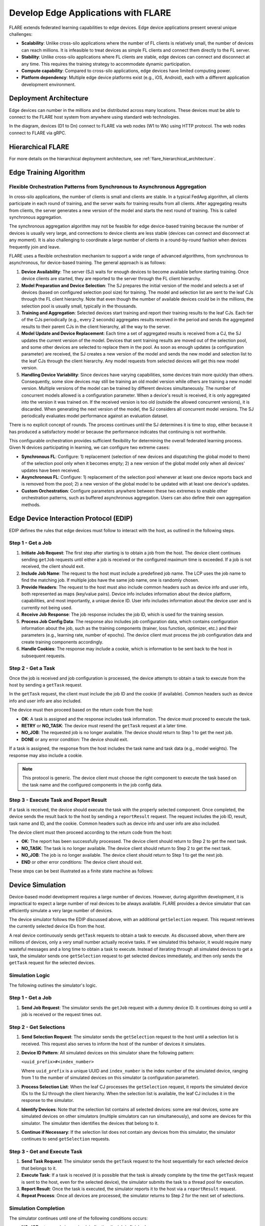 .. _flare_edge:

####################################
Develop Edge Applications with FLARE
####################################

FLARE extends federated learning capabilities to edge devices. Edge device applications present several unique challenges:

- **Scalability**: Unlike cross-silo applications where the number of FL clients is relatively small, the number of devices can reach millions. It is infeasible to treat devices as simple FL clients and connect them directly to the FL server.

- **Stability**: Unlike cross-silo applications where FL clients are stable, edge devices can connect and disconnect at any time. This requires the training strategy to accommodate dynamic participation.

- **Compute capability**: Compared to cross-silo applications, edge devices have limited computing power.

- **Platform dependency**: Multiple edge device platforms exist (e.g., iOS, Android), each with a different application development environment.

Deployment Architecture
=======================

Edge devices can number in the millions and be distributed across many locations. These devices must be able to connect to the FLARE host system from anywhere using standard web technologies.

.. image:: ../../resources/deployment_architecture.png
    :height: 400px

In the diagram, devices (D1 to Dn) connect to FLARE via web nodes (W1 to Wk) using HTTP protocol. The web nodes connect to FLARE via gRPC.

Hierarchical FLARE
==================

For more details on the hierarchical deployment architecture, see :ref:`flare_hierarchical_architecture`.

Edge Training Algorithm
=======================

Flexible Orchestration Patterns from Synchronous to Asynchronous Aggregation
----------------------------------------------------------------------------

In cross-silo applications, the number of clients is small and clients are stable. In a typical FedAvg algorithm, all clients participate in each round of training, and the server waits for training results from all clients. After aggregating results from clients, the server generates a new version of the model and starts the next round of training. This is called synchronous aggregation.

The synchronous aggregation algorithm may not be feasible for edge device-based training because the number of devices is usually very large, and connections to device clients are less stable (devices can connect and disconnect at any moment). It is also challenging to coordinate a large number of clients in a round-by-round fashion when devices frequently join and leave.

FLARE uses a flexible orchestration mechanism to support a wide range of advanced algorithms, from synchronous to asynchronous, for device-based training. The general approach is as follows:

1. **Device Availability**: The server (SJ) waits for enough devices to become available before starting training. Once device clients are started, they are reported to the server through the FL client hierarchy.

2. **Model Preparation and Device Selection**: The SJ prepares the initial version of the model and selects a set of devices (based on configured selection pool size) for training. The model and selection list are sent to the leaf CJs through the FL client hierarchy. Note that even though the number of available devices could be in the millions, the selection pool is usually small, typically in the thousands.

3. **Training and Aggregation**: Selected devices start training and report their training results to the leaf CJs. Each tier of the CJs periodically (e.g., every 2 seconds) aggregates results received in the period and sends the aggregated results to their parent CJs in the client hierarchy, all the way to the server.

4. **Model Update and Device Replacement**: Each time a set of aggregated results is received from a CJ, the SJ updates the current version of the model. Devices that sent training results are moved out of the selection pool, and some other devices are selected to replace them in the pool. As soon as enough updates (a configuration parameter) are received, the SJ creates a new version of the model and sends the new model and selection list to the leaf CJs through the client hierarchy. Any model requests from selected devices will get this new model version.

5. **Handling Device Variability**: Since devices have varying capabilities, some devices train more quickly than others. Consequently, some slow devices may still be training an old model version while others are training a new model version. Multiple versions of the model can be trained by different devices simultaneously. The number of concurrent models allowed is a configuration parameter. When a device's result is received, it is only aggregated into the version it was trained on. If the received version is too old (outside the allowed concurrent versions), it is discarded. When generating the next version of the model, the SJ considers all concurrent model versions. The SJ periodically evaluates model performance against an evaluation dataset.

There is no explicit concept of rounds. The process continues until the SJ determines it is time to stop, either because it has produced a satisfactory model or because the performance indicates that continuing is not worthwhile.

This configurable orchestration provides sufficient flexibility for determining the overall federated learning process. Given N devices participating in learning, we can configure two extreme cases:

- **Synchronous FL**: Configure: 1) replacement (selection of new devices and dispatching the global model to them) of the selection pool only when it becomes empty; 2) a new version of the global model only when all devices' updates have been received.

- **Asynchronous FL**: Configure: 1) replacement of the selection pool whenever at least one device reports back and is removed from the pool; 2) a new version of the global model to be updated with at least one device's updates.

- **Custom Orchestration**: Configure parameters anywhere between these two extremes to enable other orchestration patterns, such as buffered asynchronous aggregation. Users can also define their own aggregation methods.

Edge Device Interaction Protocol (EDIP)
=======================================

EDIP defines the rules that edge devices must follow to interact with the host, as outlined in the following steps.

Step 1 - Get a Job
------------------

1. **Initiate Job Request**: The first step after starting is to obtain a job from the host. The device client continues sending ``getJob`` requests until either a job is received or the configured maximum time is exceeded. If a job is not received, the client should exit.

2. **Include Job Name**: The request to the host must include a predefined job name. The LCP uses the job name to find the matching job. If multiple jobs have the same job name, one is randomly chosen.

3. **Provide Headers**: The request to the host must also include common headers such as device info and user info, both represented as maps (key/value pairs). Device info includes information about the device platform, capabilities, and most importantly, a unique device ID. User info includes information about the device user and is currently not being used.

4. **Receive Job Response**: The job response includes the job ID, which is used for the training session.

5. **Process Job Config Data**: The response also includes job configuration data, which contains configuration information about the job, such as the training components (trainer, loss function, optimizer, etc.) and their parameters (e.g., learning rate, number of epochs). The device client must process the job configuration data and create training components accordingly.

6. **Handle Cookies**: The response may include a cookie, which is information to be sent back to the host in subsequent requests.

Step 2 - Get a Task
-------------------

Once the job is received and job configuration is processed, the device attempts to obtain a task to execute from the host by sending a ``getTask`` request.

In the ``getTask`` request, the client must include the job ID and the cookie (if available). Common headers such as device info and user info are also included.

The device must then proceed based on the return code from the host:

- **OK**: A task is assigned and the response includes task information. The device must proceed to execute the task.
- **RETRY** or **NO_TASK**: The device must resend the ``getTask`` request at a later time.
- **NO_JOB**: The requested job is no longer available. The device should return to Step 1 to get the next job.
- **DONE** or any error condition: The device should exit.

If a task is assigned, the response from the host includes the task name and task data (e.g., model weights). The response may also include a cookie.

.. note::
   This protocol is generic. The device client must choose the right component to execute the task based on the task name and the configured components in the job config data.

Step 3 - Execute Task and Report Result
---------------------------------------

If a task is received, the device should execute the task with the properly selected component. Once completed, the device sends the result back to the host by sending a ``reportResult`` request. The request includes the job ID, result, task name and ID, and the cookie. Common headers such as device info and user info are also included.

The device client must then proceed according to the return code from the host:

- **OK**: The report has been successfully processed. The device client should return to Step 2 to get the next task.
- **NO_TASK**: The task is no longer available. The device client should return to Step 2 to get the next task.
- **NO_JOB**: The job is no longer available. The device client should return to Step 1 to get the next job.
- **END** or other error conditions: The device client should exit.

These steps can be best illustrated as a finite state machine as follows:

.. image:: ../../resources/edge_device_finite_state_machine.png
    :height: 500px

Device Simulation
=================

Device-based model development requires a large number of devices. However, during algorithm development, it is impractical to expect a large number of real devices to be always available. FLARE provides a device simulator that can efficiently simulate a very large number of devices.

The device simulator follows the EDIP discussed above, with an additional ``getSelection`` request. This request retrieves the currently selected device IDs from the host.

A real device continuously sends ``getTask`` requests to obtain a task to execute. As discussed above, when there are millions of devices, only a very small number actually receive tasks. If we simulated this behavior, it would require many wasteful messages and a long time to obtain a task to execute. Instead of iterating through all simulated devices to get a task, the simulator sends one ``getSelection`` request to get selected devices immediately, and then only sends the ``getTask`` request for the selected devices.

Simulation Logic
----------------

The following outlines the simulator's logic.

Step 1 - Get a Job
------------------

1. **Send Job Request**: The simulator sends the ``getJob`` request with a dummy device ID. It continues doing so until a job is received or the request times out.

Step 2 - Get Selections
-----------------------

1. **Send Selection Request**: The simulator sends the ``getSelection`` request to the host until a selection list is received. This request also serves to inform the host of the number of devices it simulates.

2. **Device ID Pattern**: All simulated devices on this simulator share the following pattern:

   ``<uuid_prefix>#<index_number>``

   Where ``uuid_prefix`` is a unique UUID and ``index_number`` is the index number of the simulated device, ranging from 1 to the number of simulated devices on this simulator (a configuration parameter).

3. **Process Selection List**: When the leaf CJ processes the ``getSelection`` request, it reports the simulated device IDs to the SJ through the client hierarchy. When the selection list is available, the leaf CJ includes it in the response to the simulator.

4. **Identify Devices**: Note that the selection list contains all selected devices: some are real devices, some are simulated devices on other simulators (multiple simulators can run simultaneously), and some are devices for this simulator. The simulator then identifies the devices that belong to it.

5. **Continue if Necessary**: If the selection list does not contain any devices from this simulator, the simulator continues to send ``getSelection`` requests.

Step 3 - Get and Execute Task
-----------------------------

1. **Send Task Request**: The simulator sends the ``getTask`` request to the host sequentially for each selected device that belongs to it.

2. **Execute Task**: If a task is received (it is possible that the task is already complete by the time the ``getTask`` request is sent to the host, even for the selected device), the simulator submits the task to a thread pool for execution.

3. **Report Result**: Once the task is executed, the simulator reports it to the host via a ``reportResult`` request.

4. **Repeat Process**: Once all devices are processed, the simulator returns to Step 2 for the next set of selections.

Simulation Completion
---------------------

The simulator continues until one of the following conditions occurs:

- **NO_JOB** return code is received, indicating the job is finished.
- Any error code is received.

Simulator Configuration
=======================

The behavior of the simulator can be configured with the following parameters:

- **Job Name (job_name)**: The name of the job.
- **Number of devices (num_devices)**: The number of devices to be simulated. The default is 10,000.
- **Number of workers (num_workers)**: The maximum number of worker threads to be used for executing training tasks. The default value is 10.
- **GetJob timeout (get_job_timeout)**: The maximum amount of time to obtain a matching job from the host.

The simulated device must be able to execute the assigned task. When a task is received for a device, the simulator calls the device's ``do_task()`` method. As part of the simulator configuration, a ``DeviceFactory`` object must be provided, which is called to create new devices by the simulator. The created devices must implement the ``do_task()`` method.

In most cases, you do not need to write a ``DeviceFactory``. Instead, you only need to create a ``TaskProcessor``. A special ``TaskProcessingDevice`` has been implemented that takes a ``DeviceTaskProcessor`` and handles the rest for you.

How to run simulation
=====================

The end-to-end communication path between devices and the host is illustrated in the following diagram:

.. image:: ../../resources/edge_simulation_communication_path.png
    :height: 400px

The device sends a request to the web node (routing proxy) via HTTP.

The web node selects the LCP based on the device ID in the request and forwards the request to the LCP via gRPC.

Within the LCP, there are two components: the API Service and the Edge Task Dispatcher. The API Service receives the request from the web node and fires the ``EDGE_REQUEST_RECEIVED`` event with the request data. The Edge Task Dispatcher listens to the event, finds the LCJ corresponding to the job ID, and forwards the request to the LCJ.

The LCJ contains two components: the Edge Task Receiver and the Edge Task Executor. The Edge Task Receiver receives the request from the LCP and fires the ``EDGE_REQUEST_RECEIVED`` event. The Edge Task Executor listens to this event and processes the request to produce a result, which is sent back to the device along the request path.

With this end-to-end communication path, the simulator can be installed in different locations:

- Embedded in the leaf CJs (LCJs)
- Connected to LCPs directly
- Connected to web nodes

These options are shown in the following diagram:

.. image:: ../../resources/edge_simulator_installation_options.png
    :height: 450px

The most efficient way to run the simulator is to install it in LCJs, as it avoids message hops to the web node and LCP. It is also the easiest to use—you do not even need to run the web node if you do not have any real devices. This method is ideal for algorithm development.

Connecting the simulator to the routing proxy or to LCPs is useful for stress testing the system's communication capabilities.

If you provision the project with the ``tree_prov`` tool described above, it generates convenience scripts in the ``scripts`` folder of the provision result:

- ``simulate_rp.sh``: Starts the simulator and connects to the routing proxy
- ``simulate_lcp.sh``: Starts the simulator and connects to LCPs

The ``scripts`` folder also contains the ``simulation_config.json`` file. This file contains the simulation configuration parameters discussed above. You may want to edit these parameters to meet your requirements.

The following is a sample ``simulation_config.json``:

.. code-block:: json

   {
       "endpoint": "http://<end-point-host>:4321",
       "num_devices": 10000,
       "num_workers": 30,
       "processor": {
           "path": "nvflare.edge.simulation.devices.num.NumProcessor",
           "args": {
               "min_train_time": 0.2,
               "max_train_time": 1.0
           }
       }
   }

Both ``simulate_rp.sh`` and ``simulate_lcp.sh`` require the ``simulation_config.json`` file.

If you want to install the simulator in LCPs, you need to configure them in ``config_fed_client.json``, as shown in the following example:

.. code-block:: json

   {
      "format_version": 2,
      "executors": [
          {
              "tasks": [
                  "train"
              ],
              "executor": {
                  "path": "nvflare.edge.executors.edge_model_executor.EdgeModelExecutor",
                  "args": {
                      "aggr_factory_id": "aggr_factory",
                      "max_model_versions": 3,
                      "update_timeout": 5.0
                  }
              }
          }
      ],
      "components": [
          {
              "id": "task_processor",
              "path": "nvflare.edge.simulation.devices.pt_cifar10.PTCifar10Processor",
              "args": {
                  "data_root": "/tmp/nvflare/datasets/cifar10",
                  "subset_size": 100,
                  "communication_delay": {
                      "mean": 5.0,
                      "std": 1.0
                  },
                  "device_speed": {
                      "mean": [
                          10.0,
                          20.0,
                          40.0
                      ],
                      "std": [
                          1.0,
                          2.0,
                          4.0
                      ]
                  }
              }
          },
          {
              "id": "tpo_runner",
              "path": "nvflare.edge.widgets.tpo_runner.TPORunner",
              "args": {
                  "task_processor_id": "task_processor",
                  "job_timeout": 20.0,
                  "num_devices": 100,
                  "num_workers": 5
              }
          },
          {
              "id": "edge_task_receiver",
              "path": "nvflare.edge.widgets.etr.EdgeTaskReceiver",
              "args": {}
          },
          {
              "id": "aggr_factory",
              "path": "nvflare.edge.aggregators.model_update_dxo_factory.ModelUpdateDXOAggrFactory",
              "args": {}
          }
      ],
      "task_data_filters": [],
      "task_result_filters": []
   }

.. note::
   You do not need to manually create this file. Instead, you should use either the EdgeJob API or EdgeRecipe to create the job configuration.

Model Development
=================

Ultimately, you want to develop a performant model with federated device training. FLARE provides methods for developing PyTorch models without requiring device-specific programming.

Step 1 - Design Model Architecture
----------------------------------

1. **Model Design**: In this step, you can design your model using PyTorch, just as you would for single-machine training. However, keep in mind that edge devices typically have limited computational resources, so the model architecture should be kept simple and lightweight to accommodate these constraints.

2. **Mobile Device Training**: For mobile devices, training is currently implemented using ExecuTorch. Refer to the `ExecuTorch GitHub repository <https://github.com/pytorch/executorch>`_ for a list of supported layers, as they may differ from those in PyTorch.

Step 2 - Create DeviceModel
---------------------------

1. **Applicability**: This step applies only when developing models for mobile devices.

2. **ExecuTorch Requirements**: ExecuTorch requires the model to return both the loss and the predictions during training. To meet this requirement, you need to wrap the model defined in Step 1 into a custom ``DeviceModel`` class that includes both the loss function and the prediction logic.

3. **Example**: Below is an example of how to create a ``DeviceModel`` for a classification task using ``CrossEntropyLoss``:

.. code-block:: python

   class DeviceModel(nn.Module):
       """Model wrapper for classification with CrossEntropyLoss."""

       def __init__(self, net: nn.Module):
           super().__init__()
           self.net = net
           self.loss = nn.CrossEntropyLoss()

       def forward(self, input, label):
           pred = self.net(input)
           return self.loss(pred, label), pred.detach().argmax(dim=1)

As shown above, by default, it uses the ``CrossEntropyLoss`` loss function, which is used by ExecuTorch in device training.

Your device model must extend from ``DeviceModel``. You can choose to use a different loss function.

Here is an example of how to create these models:

.. code-block:: python

   import torch
   import torch.nn as nn
   from torch.nn import functional as F

   from nvflare.edge.models.model import DeviceModel

   class Cifar10ConvNet(nn.Module):
       def __init__(self):
           super().__init__()
           self.conv1 = nn.Conv2d(in_channels=3, out_channels=6, kernel_size=5, stride=2)
           # self.pool = nn.MaxPool2d(2, 2)
           self.conv2 = nn.Conv2d(in_channels=6, out_channels=16, kernel_size=5, stride=2)
           self.fc1 = nn.Linear(in_features=16 * 5 * 5, out_features=120)
           self.fc2 = nn.Linear(in_features=120, out_features=84)
           self.fc3 = nn.Linear(in_features=84, out_features=10)

       def forward(self, x):
           x = F.relu(self.conv1(x))
           x = F.relu(self.conv2(x))
           x = torch.flatten(x, 1)  # flatten all dimensions except batch
           x = F.relu(self.fc1(x))
           x = F.relu(self.fc2(x))
           x = self.fc3(x)
           return x

   class TrainingNet(DeviceModel):
       def __init__(self):
           DeviceModel.__init__(self, Cifar10ConvNet())

The ``Cifar10ConvNet`` is a standard PyTorch model that you would create in Step 1.
The ``TrainingNet`` is the device model you would create in Step 2.

Step 3 - Create FLARE Job
--------------------------

In this step, you use a recipe to create and/or run a FLARE job.

If you are developing models for mobile devices, you need to use the ``ETFedBuffRecipe``; otherwise, you need to use the ``EdgeFedBuffRecipe``.

FedBuff is the algorithm that manages device selection and model updates.

EdgeFedBuffRecipe
------------------

This recipe helps you create jobs for training with standard PyTorch on other edge devices (e.g., NVIDIA Jetson devices).
An example can be found in the `edge examples <https://github.com/NVIDIA/NVFlare/tree/main/examples/advanced/edge>`_.

.. code-block:: python

   recipe = EdgeRecipe(
           job_name=f"pt_job_{fl_mode}{suffix}",
           model=Cifar10ConvNet(),
           model_manager_config=model_manager_config,
           device_manager_config=device_manager_config,
           evaluator_config=EvaluatorConfig(
               torchvision_dataset={"name": "CIFAR10", "path": dataset_root},
               eval_frequency=eval_frequency
           ),
           simulation_config=SimulationConfig(
               task_processor=task_processor,
               job_timeout=20.0,
               num_workers=4,
               # simulation config is for each leaf node
               num_devices=devices_per_leaf,
           ),
           custom_source_root=None,
       )

Specifically, there are four main components to define. Among them, ``evaluator_config`` and ``simulation_config`` are straightforward:

- **Evaluator**: A standalone widget that evaluates the global model with a dataset whenever the server generates a number of ``eval_frequency`` global model versions.
- **Simulation**: Used for simulating devices on LCJs as described earlier. ``num_devices`` is per leaf client—the total number of devices involved in FL will be ``num_leaf * num_devices`` (``12 * num_devices`` if using the example tree we generated earlier).

``model_manager_config`` and ``device_manager_config`` contain more parameters that provide control over server behavior—essentially: 1) when to generate a new global model, and 2) when and to whom the global model should be sent:

.. code-block:: python

   model_manager_config = ModelManagerConfig(
               global_lr= ,
               num_updates_for_model= ,
               max_model_version= ,
               max_model_history= ,
          )

- **global_lr**: Defines how device model updates contribute to the global model.
- **num_updates_for_model**: Defines how many device updates the server needs to receive before generating a new global model.
- **max_model_version**: Defines how many global models the server needs to generate before stopping the FL job.
- **max_model_history**: Defines how many models to keep on record. Models older than this are considered too old, and their updates are discarded without being aggregated to the global model.

.. code-block:: python

   device_manager_config = DeviceManagerConfig(
   device_selection_size= ,
   min_hole_to_fill= ,
   device_reuse= ,
   )

- **device_selection_size**: Defines the total number of devices that will be constantly maintained for concurrent active model training.
- **min_hole_to_fill**: Defines when the current global model should be dispatched to devices. Whenever a device reports back, it is removed from the device selection list, creating a "hole" in the list. This hole is then filled by sampling from the available devices, and whoever is selected to fill the holes receives the current global model for training. This parameter defines the minimum number of holes before sampling and dispatching the current global model.
- **device_reuse**: A boolean defining whether devices that have already participated in training can be selected again.

To give a realistic example, if we want to configure a standard synchronous FL pipeline running M rounds with a total of N devices (``12 * num_devices`` as mentioned above), we can set the parameters as follows:

For ``model_manager_config``:

- **global_lr=1.0**
- **num_updates_for_model=N**
- **max_model_version=M**
- **max_model_history=1**

This configuration ensures that local updates are aggregated with a scale factor of 1.0, all devices' updates are required to generate a global model, there will be M global model versions (M rounds), and since all devices must report back before generating a new model version, we only need to track one global model version.

For ``device_manager_config``:

- **device_selection_size=N**
- **min_hole_to_fill=N**
- **device_reuse=True**

This configuration maintains the selection of all N devices, waits for all N devices to report back (become "holes") before new device sampling and model dispatching, and enables ``device_reuse`` because we always use these N devices.

Similarly, we can simulate an asynchronous pipeline by setting these parameters differently. See more details in the example.

Federated Training on Mobile Devices
====================================

FLARE 2.7 introduces comprehensive mobile development support for both Android and iOS platforms,
enabling federated learning directly on edge devices. Please refer to FLARE mobile development guide :ref:`flare_mobile` for detailed on mobile SDK integration, API usage, and
best practices for developing FL applications on mobile platforms. Here we will quickly illustrate the
recipe for ExecuTorch(ET) Recipe for FedBuff-based Async FL algorithm.

ETFedBuffRecipe
---------------

This recipe helps you create jobs for training with ExecuTorch (ET) on mobile devices. Examples can be found in the `edge examples <https://github.com/NVIDIA/NVFlare/tree/main/examples/advanced/edge>`_.

.. code-block:: python

   recipe = ETFedBuffRecipe(
       job_name=job_name,
       device_model=device_model,
       input_shape=input_shape,
       output_shape=output_shape,
       model_manager_config=ModelManagerConfig(
           max_model_version=3,
           update_timeout=1000.0,
           num_updates_for_model=total_num_of_devices,
       ),
       device_manager_config=DeviceManagerConfig(
           device_selection_size=total_num_of_devices,
           min_hole_to_fill=total_num_of_devices,
       ),
       evaluator_config=evaluator_config,
       simulation_config=(
           SimulationConfig(
               task_processor=task_processor,
               num_devices=num_of_simulated_devices_on_each_leaf,
           )
           if num_of_simulated_devices_on_each_leaf > 0
           else None
       ),
       device_training_params={"epoch": 3, "lr": 0.0001, "batch_size": batch_size},
   )

The key parameters are as follows:

- **device_model**: This is the ``DeviceModel`` wrapper you created in Step 2, which encapsulates your base model along with the loss function and prediction logic required for ExecuTorch training on mobile devices.
- **input_shape, output_shape**: These specify the shapes of the input and output tensors expected by your ``device_model``. They are crucial for the ExecuTorch model export process, helping to define tensor dimensions for compilation and deployment on edge devices.
- **device_training_params**: A dictionary containing additional training hyperparameters (e.g., number of epochs, learning rate, batch size). These parameters are passed to each device during distributed training to control the local training loop.


